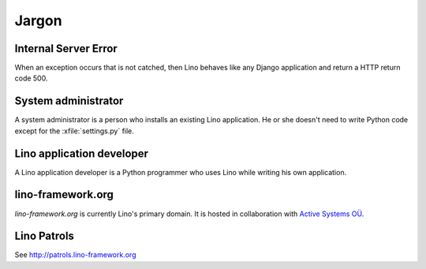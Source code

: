 Jargon
=============


.. _ise:

Internal Server Error
---------------------

When an exception occurs that is not catched, then Lino behaves like 
any Django application and return a HTTP return code 500.


.. _admin:

System administrator
--------------------

A system administrator is a person who installs an existing Lino application.
He or she doesn't need to write Python code except for the :xfile:`settings.py` 
file.

.. _dev:

Lino application developer
--------------------------

A Lino application developer is a Python programmer who uses Lino while 
writing his own application.

.. _lf:

lino-framework.org
------------------

`lino-framework.org` is currently Lino's primary domain. 
It is hosted in collaboration with 
`Active Systems OÜ <http://active.ee>`_.

.. _patrols: 

Lino Patrols
------------

See http://patrols.lino-framework.org




